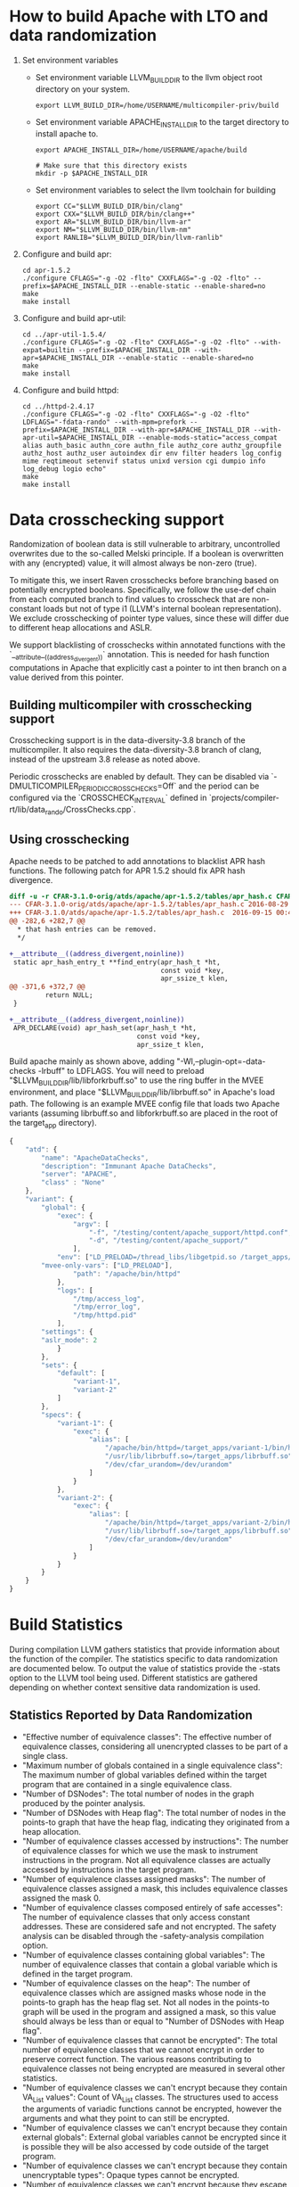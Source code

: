 * How to build Apache with LTO and data randomization
  
  1. Set environment variables
     - Set environment variable LLVM_BUILD_DIR to the llvm object root directory on your system.
       #+BEGIN_SRC shell-script
         export LLVM_BUILD_DIR=/home/USERNAME/multicompiler-priv/build
       #+END_SRC
       
     - Set environment variable APACHE_INSTALL_DIR to the target directory to install apache to.
       #+BEGIN_SRC shell-script
         export APACHE_INSTALL_DIR=/home/USERNAME/apache/build

         # Make sure that this directory exists
         mkdir -p $APACHE_INSTALL_DIR
       #+END_SRC
       
     - Set environment variables to select the llvm toolchain for building
       #+BEGIN_SRC shell-script
         export CC="$LLVM_BUILD_DIR/bin/clang"
         export CXX="$LLVM_BUILD_DIR/bin/clang++"
         export AR="$LLVM_BUILD_DIR/bin/llvm-ar"
         export NM="$LLVM_BUILD_DIR/bin/llvm-nm"
         export RANLIB="$LLVM_BUILD_DIR/bin/llvm-ranlib"
       #+END_SRC
       
  2. Configure and build apr:
     #+BEGIN_SRC shell-script
       cd apr-1.5.2
       ./configure CFLAGS="-g -O2 -flto" CXXFLAGS="-g -O2 -flto" --prefix=$APACHE_INSTALL_DIR --enable-static --enable-shared=no
       make
       make install
     #+END_SRC
     
  3. Configure and build apr-util:
     #+BEGIN_SRC shell-script
       cd ../apr-util-1.5.4/
       ./configure CFLAGS="-g -O2 -flto" CXXFLAGS="-g -O2 -flto" --with-expat=builtin --prefix=$APACHE_INSTALL_DIR --with-apr=$APACHE_INSTALL_DIR --enable-static --enable-shared=no
       make
       make install
     #+END_SRC
     
  4. Configure and build httpd:
     #+BEGIN_SRC shell-script
       cd ../httpd-2.4.17
       ./configure CFLAGS="-g -O2 -flto" CXXFLAGS="-g -O2 -flto" LDFLAGS="-fdata-rando" --with-mpm=prefork --prefix=$APACHE_INSTALL_DIR --with-apr=$APACHE_INSTALL_DIR --with-apr-util=$APACHE_INSTALL_DIR --enable-mods-static="access_compat alias auth_basic authn_core authn_file authz_core authz_groupfile authz_host authz_user autoindex dir env filter headers log_config mime reqtimeout setenvif status unixd version cgi dumpio info log_debug logio echo"
       make
       make install
     #+END_SRC
     
* Data crosschecking support

Randomization of boolean data is still vulnerable to arbitrary, uncontrolled
overwrites due to the so-called Melski principle. If a boolean is overwritten
with any (encrypted) value, it will almost always be non-zero (true).

To mitigate this, we insert Raven crosschecks before branching based on
potentially encrypted booleans. Specifically, we follow the use-def chain from
each computed branch to find values to crosscheck that are non-constant loads
but not of type i1 (LLVM's internal boolean representation). We exclude
crosschecking of pointer type values, since these will differ due to different
heap allocations and ASLR.

We support blacklisting of crosschecks within annotated functions with the
`__attribute__((address_divergent))` annotation. This is needed for hash
function computations in Apache that explicitly cast a pointer to int then
branch on a value derived from this pointer.

** Building multicompiler with crosschecking support 

Crosschecking support is in the data-diversity-3.8 branch of the
multicompiler. It also requires the data-diversity-3.8 branch of clang, instead
of the upstream 3.8 release as noted above.

Periodic crosschecks are enabled by default. They can be disabled via
`-DMULTICOMPILER_PERIODIC_CROSSCHECKS=Off` and the period can be configured via the
`CROSSCHECK_INTERVAL` defined in
`projects/compiler-rt/lib/data_rando/CrossChecks.cpp`.

** Using crosschecking

Apache needs to be patched to add annotations to blacklist APR hash
functions. The following patch for APR 1.5.2 should fix APR hash divergence.
#+BEGIN_SRC diff
diff -u -r CFAR-3.1.0-orig/atds/apache/apr-1.5.2/tables/apr_hash.c CFAR-3.1.0/atds/apache/apr-1.5.2/tables/apr_hash.c
--- CFAR-3.1.0-orig/atds/apache/apr-1.5.2/tables/apr_hash.c	2016-08-29 16:27:31.000000000 +0000
+++ CFAR-3.1.0/atds/apache/apr-1.5.2/tables/apr_hash.c	2016-09-15 00:47:20.393011784 +0000
@@ -282,6 +282,7 @@
  * that hash entries can be removed.
  */
 
+__attribute__((address_divergent,noinline))
 static apr_hash_entry_t **find_entry(apr_hash_t *ht,
                                      const void *key,
                                      apr_ssize_t klen,
@@ -371,6 +372,7 @@
         return NULL;
 }
 
+__attribute__((address_divergent,noinline))
 APR_DECLARE(void) apr_hash_set(apr_hash_t *ht,
                                const void *key,
                                apr_ssize_t klen,
#+END_SRC

Build apache mainly as shown above, adding "-Wl,--plugin-opt=-data-checks
-lrbuff" to LDFLAGS.  You will need to preload
"$LLVM_BUILD_DIR/lib/libforkrbuff.so" to use the ring buffer in the MVEE
environment, and place "$LLVM_BUILD_DIR/lib/librbuff.so" in Apache's load
path. The following is an example MVEE config file that loads two Apache
variants (assuming librbuff.so and libforkrbuff.so are placed in the root of the
target_app directory).
#+BEGIN_SRC js
{
    "atd": {
        "name": "ApacheDataChecks",
        "description": "Immunant Apache DataChecks",
        "server": "APACHE",
        "class" : "None"
    },
    "variant": {
        "global": {
            "exec": {
                "argv": [                  
                    "-f", "/testing/content/apache_support/httpd.conf",
                    "-d", "/testing/content/apache_support/"              
                ],
            "env": ["LD_PRELOAD=/thread_libs/libgetpid.so /target_apps/libforkrbuff.so"],
		"mvee-only-vars": ["LD_PRELOAD"],
                "path": "/apache/bin/httpd"
            },
            "logs": [
                "/tmp/access_log",
                "/tmp/error_log",
                "/tmp/httpd.pid"
            ],
	    "settings": {
		"aslr_mode": 2
            }
        },
        "sets": {
            "default": [
                "variant-1",
                "variant-2"
            ]
        },
        "specs": {
            "variant-1": {
                "exec": {
                    "alias": [
                        "/apache/bin/httpd=/target_apps/variant-1/bin/httpd-immunant-datachecks",
                        "/usr/lib/librbuff.so=/target_apps/librbuff.so",
                        "/dev/cfar_urandom=/dev/urandom"
                    ]
                }
            },
            "variant-2": {
                "exec": {
                    "alias": [
                        "/apache/bin/httpd=/target_apps/variant-2/bin/httpd-immunant-datachecks",
                        "/usr/lib/librbuff.so=/target_apps/librbuff.so",
                        "/dev/cfar_urandom=/dev/urandom"
                    ]
                }
            }
        }
    }
}
#+END_SRC
* Build Statistics
  During compilation LLVM gathers statistics that provide information about the
  function of the compiler. The statistics specific to data randomization are
  documented below. To output the value of statistics provide the -stats option
  to the LLVM tool being used. Different statistics are gathered depending on
  whether context sensitive data randomization is used.
** Statistics Reported by Data Randomization
   - "Effective number of equivalence classes": The effective number of
     equivalence classes, considering all unencrypted classes to be part of a
     single class.
   - "Maximum number of globals contained in a single equivalence class": The
     maximum number of global variables defined within the target program that
     are contained in a single equivalence class.
   - "Number of DSNodes": The total number of nodes in the graph produced by
     the pointer analysis.
   - "Number of DSNodes with Heap flag": The total number of nodes in the
     points-to graph that have the heap flag, indicating they originated from a
     heap allocation.
   - "Number of equivalence classes accessed by instructions": The number of
     equivalence classes for which we use the mask to instrument instructions in
     the program. Not all equivalence classes are actually accessed by
     instructions in the target program.
   - "Number of equivalence classes assigned masks": The number of equivalence
     classes assigned a mask, this includes equivalence classes assigned the
     mask 0.
   - "Number of equivalence classes composed entirely of safe accesses": The
     number of equivalence classes that only access constant addresses. These
     are considered safe and not encrypted. The safety analysis can be disabled
     through the -safety-analysis compilation option.
   - "Number of equivalence classes containing global variables": The number of
     equivalence classes that contain a global variable which is defined in the
     target program. 
   - "Number of equivalence classes on the heap": The number of equivalence
     classes which are assigned masks whose node in the points-to graph has the
     heap flag set. Not all nodes in the points-to graph will be used in the
     program and assigned a mask, so this value should always be less than or
     equal to "Number of DSNodes with Heap flag".
   - "Number of equivalence classes that cannot be encrypted": The total number
     of equivalence classes that we cannot encrypt in order to preserve
     correct function. The various reasons contributing to equivalence classes not being
     encrypted are measured in several other statistics. 
   - "Number of equivalence classes we can't encrypt because they contain
     VA_List values": Count of VA_List classes. The structures used to access
     the arguments of variadic functions cannot be encrypted, however the
     arguments and what they point to can still be encrypted.
   - "Number of equivalence classes we can't encrypt because they contain
     external globals": External global variables cannot be encrypted since it
     is possible they will be also accessed by code outside of the target
     program.
   - "Number of equivalence classes we can't encrypt because they contain
     unencryptable types": Opaque types cannot be encrypted.
   - "Number of equivalence classes we can't encrypt because they escape to
     unwrapped external functions": If a wrapper function does not exist to
     decrypt the arguments to a library function then we must not encrypt the
     arguments.
   - "Number of global variables defined in module": The total number of global
     variables at the LLVM IR level which are defined within the module being analyzed.
   - "Number of global variables defined in module which are not encrypted": The
     number of global variables that are not encrypted. This could be because
     they are considered safe or because they need to remain unencrypted to
     ensure correct function.
   - "Number of incomplete equivalence classes": The number of nodes in the
     points-to graph considered incomplete by the pointer analysis. This
     indicates that the analysis feels it doesn't have all possible information
     about the node, possibly because it could be accessed by code external to
     the module.
   - "Number of random masks assigned to equivalence classes": The number of
     non-zero, random masks assigned to equivalence classes.
   - "Number of equivalence classes which are not encrypted": The total number
     of equivalence classes that are not encrypted. This includes both classes
     that are considered safe and classes that cannot be encrypted.
** Statistics Reported by Context-Sensitive Data Randomization
   - "Maximum number of globals contained in a single equivalence class": The
     maximum number of global variables defined within the target program that
     are contained in a single equivalence class.
   - "Number of equivalence classes assigned masks": The number of equivalence
     classes assigned a mask, this includes equivalence classes assigned the
     mask 0.
   - "Number of equivalence classes assigned null mask": The total number of
     equiavlence classes that could not be encrypted and are assigned the mask 0.
   - "Number of equivalence classes containing global variables": The number of
     equivalence classes that contain a global variable which is defined in the
     target program.
   - "Number of function equivalence classes": The number of equivalence classes
     of functions. The functions are placed in equivalence classes such that if
     two functions can be called from the same callsite then they must be in the
     same equivalence class.
   - "Number of function equivalence classes containing external functions": The
     number of function equivalence classes containing functions not defined in
     this module.
   - "Number of functions with mask arguments added": The number of functions
     which we add arguments used to pass masks in order to handle context
     sensitivity.
   - "Number of global variables defined in module": The total number of global
     variables at the LLVM IR level which are defined within the module being analyzed.
   - "Number of global variables defined in module which are not encrypted": The
     number of global variables that are not encrypted. This could be because
     they are considered safe or because they need to remain unencrypted to
     ensure correct function.
   - "Number of heap equivalence classes": The number of equivalence classes
     which are assigned a mask and have the heap flag set in the points-to
     graph.
   - "Number of random masks assigned to equivalence classes": The number of
     non-zero, random masks assigned to equivalence classes.
* Options
  - "-print-eq-classes-to=STRING": Output every equivalence class in the program
    to the provided filename. This will include the mask used for each class,
    which classes are pointed to by each class, and every LLVM Value contained
    in the class. This includes a lot of information and takes a large amount of
    time to produce, often several hours for large programs.
  - "-data-rando-effective-mask-size=INTEGER": Controls the effective size of
    the mask in bytes. Default is 8. If necessary the mask will be repeated to
    match the access size of the instruction. This must be a power of 2 which
    has the value of 8 or lower. Lower values will generally result in lower run
    time overhead since the mask will need to be aligned for less memory
    accesses. Lower values also reduce the security because a smaller mask may
    be easier to guess or discover.
** Options available only for non-context-sensitive Data Randomization
   - "-safety-analysis=BOOL": Controls if safety analysis should be performed to
     identify equivalence classes that cannot overflow the memory objects.
     Defaults to TRUE, enabling the safety analysis.
   - "-print-eq-class-usage-counts=STRING": Output the number of instructions that
     access each equivalence class to the provided filename.
** Options available only for Context-Sensitive Data Randomization
   - "-dsa-use-global-function-list=BOOL": Controls how the pointer analysis
     resolves indirect callsites with partial information. Default is TRUE.
     Setting this option to FALSE can cause more equivalence classes to be
     identified, but the analysis result is not as conservative.
